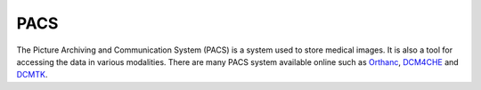 ====
PACS
====

The Picture Archiving and Communication System (PACS) is a system used to store medical images. It is also a tool for accessing the data in various modalities.
There are many PACS system available online such as `Orthanc <https://www.orthanc-server.com/>`_, `DCM4CHE <https://www.dcm4che.org/>`_ and `DCMTK <https://dicom.offis.de/dcmtk.php.en>`_.

